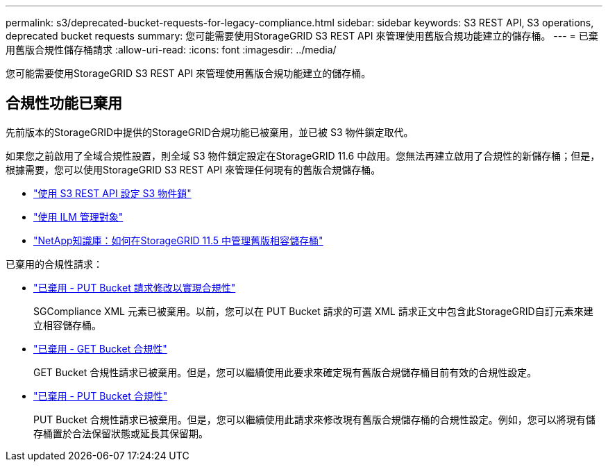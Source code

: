 ---
permalink: s3/deprecated-bucket-requests-for-legacy-compliance.html 
sidebar: sidebar 
keywords: S3 REST API, S3 operations, deprecated bucket requests 
summary: 您可能需要使用StorageGRID S3 REST API 來管理使用舊版合規功能建立的儲存桶。 
---
= 已棄用舊版合規性儲存桶請求
:allow-uri-read: 
:icons: font
:imagesdir: ../media/


[role="lead"]
您可能需要使用StorageGRID S3 REST API 來管理使用舊版合規功能建立的儲存桶。



== 合規性功能已棄用

先前版本的StorageGRID中提供的StorageGRID合規功能已被棄用，並已被 S3 物件鎖定取代。

如果您之前啟用了全域合規性設置，則全域 S3 物件鎖定設定在StorageGRID 11.6 中啟用。您無法再建立啟用了合規性的新儲存桶；但是，根據需要，您可以使用StorageGRID S3 REST API 來管理任何現有的舊版合規儲存桶。

* link:use-s3-api-for-s3-object-lock.html["使用 S3 REST API 設定 S3 物件鎖"]
* link:../ilm/index.html["使用 ILM 管理對象"]
* https://kb.netapp.com/Advice_and_Troubleshooting/Hybrid_Cloud_Infrastructure/StorageGRID/How_to_manage_legacy_Compliant_buckets_in_StorageGRID_11.5["NetApp知識庫：如何在StorageGRID 11.5 中管理舊版相容儲存桶"^]


已棄用的合規性請求：

* link:../s3/deprecated-put-bucket-request-modifications-for-compliance.html["已棄用 - PUT Bucket 請求修改以實現合規性"]
+
SGCompliance XML 元素已被棄用。以前，您可以在 PUT Bucket 請求的可選 XML 請求正文中包含此StorageGRID自訂元素來建立相容儲存桶。

* link:../s3/deprecated-get-bucket-compliance-request.html["已棄用 - GET Bucket 合規性"]
+
GET Bucket 合規性請求已被棄用。但是，您可以繼續使用此要求來確定現有舊版合規儲存桶目前有效的合規性設定。

* link:../s3/deprecated-put-bucket-compliance-request.html["已棄用 - PUT Bucket 合規性"]
+
PUT Bucket 合規性請求已被棄用。但是，您可以繼續使用此請求來修改現有舊版合規儲存桶的合規性設定。例如，您可以將現有儲存桶置於合法保留狀態或延長其保留期。


